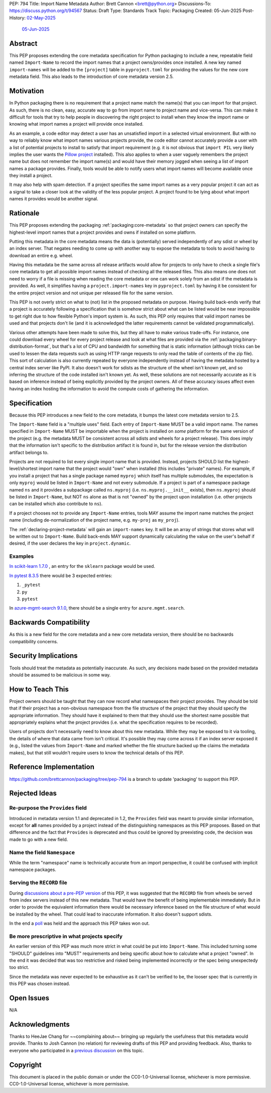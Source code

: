 PEP: 794
Title: Import Name Metadata
Author: Brett Cannon <brett@python.org>
Discussions-To: https://discuss.python.org/t/94567
Status: Draft
Type: Standards Track
Topic: Packaging
Created: 05-Jun-2025
Post-History: `02-May-2025 <https://discuss.python.org/t/90506>`__
              `05-Jun-2025 <https://discuss.python.org/t/94567>`__


Abstract
========

This PEP proposes extending the core metadata specification for Python
packaging to include a new, repeatable field named ``Import-Name`` to record
the import names that a project owns/provides once installed. A new key named
``import-names`` will be added to the ``[project]`` table in
``pyproject.toml`` for providing the values for the new core metadata field.
This also leads to the introduction of core metadata version 2.5.


Motivation
==========

In Python packaging there is no requirement that a project name match the
name(s) that you can import for that project. As such, there is no clean,
easy, accurate way to go from import name to project name and vice-versa.
This can make it difficult for tools that try to help people in discovering
the right project to install when they know the import name or knowing what
import names a project will provide once installed.

As an example, a code editor may detect a user has an unsatisfied import in a
selected virtual environment. But with no way to reliably know what import
names various projects provide, the code editor cannot accurately
provide a user with a list of potential projects to install to satisfy that
import requirement (e.g. it is not obvious that ``import PIL`` very likely
implies the user wants the `Pillow project
<https://pypi.org/project/pillow/>`__ installed). This also applies to when a
user vaguely remembers the project name but does not remember the import
name(s) and would have their memory jogged when seeing a list of import names
a package provides. Finally, tools would be able to notify users what import
names will become available once they install a project.

It may also help with spam detection. If a project specifies the same import
names as a very popular project it can act as a signal to take a closer look
at the validity of the less popular project. A project found to be lying
about what import names it provides would be another signal.


Rationale
=========

This PEP proposes extending the packaging :ref:`packaging:core-metadata` so
that project owners can specify the highest-level import names that a project
provides and owns if installed on some platform.

Putting this metadata in the core metadata means the data is (potentially)
served independently of any sdist or wheel by an index server. That negates
needing to come up with another way to expose the metadata to tools to avoid
having to download an entire e.g. wheel.

Having this metadata be the same across all release artifacts would allow for
projects to only have to check a single file's core metadata to get all
possible import names instead of checking all the released files. This also
means one does not need to worry if a file is missing when reading the core
metadata or one can work solely from an sdist if the metadata is provided. As
well, it simplifies having a ``project.import-names`` key in
``pyproject.toml`` by having it be consistent for the entire project version
and not unique per released file for the same version.

This PEP is not overly strict on what to (not) list in the proposed metadata on
purpose. Having build back-ends verify that a project is accurately following
a specification that is somehow strict about what can be listed would be near
impossible to get right due to how flexible Python's import system is. As such,
this PEP only requires that valid import names be used and that projects don't
lie (and it is acknowledged the latter requirements cannot be validated
programmatically).

Various other attempts have been made to solve this, but they all have to
make various trade-offs. For instance, one could download every wheel for
every project release and look at what files are provided via the
:ref:`packaging:binary-distribution-format`, but that's a lot of CPU and
bandwidth for something that is static information (although tricks can be
used to lessen the data requests such as using HTTP range requests to only
read the table of contents of the zip file). This sort of calculation is also
currently repeated by everyone independently instead of having the metadata
hosted by a central index server like PyPI. It also doesn't work for sdists
as the structure of the wheel isn't known yet, and so inferring the structure
of the code installed isn't known yet. As well, these solutions are not
necessarily accurate as it is based on inference instead of being explicitly
provided by the project owners. All of these accuracy issues affect even having
an index hosting the information to avoid the compute costs of gathering the
information.


Specification
=============

Because this PEP introduces a new field to the core metadata, it bumps the
latest core metadata version to 2.5.

The ``Import-Name`` field is a "multiple uses" field. Each entry of
``Import-Name`` MUST be a valid import name. The names specified in
``Import-Name`` MUST be importable when the project is installed on *some*
platform for the same version of the project (e.g. the metadata MUST be
consistent across all sdists and wheels for a project release). This does
imply that the information isn't specific to the distribution artifact it is
found in, but for the release version the distribution artifact belongs to.

Projects are not required to list every single import name that is provided.
Instead, projects SHOULD list the highest-level/shortest import name that the
project would "own" when installed (this includes "private" names). For
example, if you install a project that has a single package named ``myproj``
which itself has multiple submodules, the expectation is only ``myproj``
would be listed in ``Import-Name`` and not every submodule. If a project is
part of a namespace package named ``ns`` and it provides a subpackage called
``ns.myproj`` (i.e. ``ns.myproj.__init__`` exists), then ``ns.myproj`` should
be listed in ``Import-Name``, but NOT ``ns`` alone as that is not "owned" by
the project upon installation (i.e. other projects can be installed which
also contribute to ``ns``).

If a project chooses not to provide any ``Import-Name`` entries, tools MAY
assume the import name matches the project name (including de-normalization of
the project name, e.g. ``my-proj`` as ``my_proj``).

The :ref:`declaring-project-metadata` will gain an ``import-names`` key. It
will be an array of strings that stores what will be written out to
``Import-Name``. Build back-ends MAY support dynamically calculating the
value on the user's behalf if desired, if the user declares the key in
``project.dynamic``.


Examples
--------

`In scikit-learn 1.7.0
<https://pypi-browser.org/package/scikit-learn/scikit_learn-1.7.0-cp313-cp313-manylinux_2_17_x86_64.manylinux2014_x86_64.whl>`__ ,
an entry for the ``sklearn`` package would be used.

`In pytest 8.3.5
<https://pypi-browser.org/package/pytest/pytest-8.3.5-py3-none-any.whl>`__
there would be 3 expected entries:

1. ``_pytest``
2. ``py``
3. ``pytest``

In `azure-mgmt-search 9.1.0
<https://pypi-browser.org/package/azure-mgmt-search/azure_mgmt_search-9.1.0-py3-none-any.whl>`__,
there should be a single entry for ``azure.mgmt.search``.


Backwards Compatibility
=======================

As this is a new field for the core metadata and a new core metadata version,
there should be no backwards compatibility concerns.


Security Implications
=====================

Tools should treat the metadata as potentially inaccurate. As such, any
decisions made based on the provided metadata should be assumed to be
malicious in some way.


How to Teach This
=================

Project owners should be taught that they can now record what namespaces
their project provides. They should be told that if their project has a
non-obvious namespace from the file structure of the project that they should
specify the appropriate information. They should have it explained to them
that they should use the shortest name possible that appropriately explains
what the project provides (i.e. what the specification requires to be
recorded).

Users of projects don't necessarily need to know about this new metadata.
While they may be exposed to it via tooling, the details of where that data
came from isn't critical. It's possible they may come across it if an index
server exposed it (e.g., listed the values from ``Import-Name`` and marked
whether the file structure backed up the claims the metadata makes), but that
still wouldn't require users to know the technical details of this PEP.


Reference Implementation
========================

https://github.com/brettcannon/packaging/tree/pep-794 is a branch to update
'packaging' to support this PEP.


Rejected Ideas
==============

Re-purpose the ``Provides`` field
----------------------------------

Introduced in metadata version 1.1 and deprecated in 1.2, the ``Provides``
field was meant to provide similar information, except for **all** names
provided by a project instead of the distinguishing namespaces as this PEP
proposes. Based on that difference and the fact that ``Provides`` is
deprecated and thus could be ignored by preexisting code, the decision was
made to go with a new field.


Name the field ``Namespace``
----------------------------

While the term "namespace" name is technically accurate from an import
perspective, it could be confused with implicit namespace packages.


Serving the ``RECORD`` file
---------------------------

During `discussions about a pre-PEP version
<https://discuss.python.org/t/90506/>`__ of this
PEP, it was suggested that the ``RECORD`` file from wheels be served from
index servers instead of this new metadata. That would have the benefit of
being implementable immediately. But in order to provide the equivalent
information there would be necessary inference based on the file structure of
what would be installed by the wheel. That could lead to inaccurate
information. It also doesn't support sdists.

In the end a `poll
<https://discuss.python.org/t/90506/46>`__ was
held and the approach this PEP takes won out.


Be more prescriptive in what projects specify
---------------------------------------------

An earlier version of this PEP was much more strict in what could be put into
``Import-Name``. This included turning some "SHOULD" guidelines into "MUST"
requirements and being specific about how to calculate what a project "owned".
In the end it was decided that was too restrictive and risked being implemented
incorrectly or the spec being unexpectedy too strict.

Since the metadata was never expected to be exhaustive as it can't be verified
to be, the looser spec that is currently in this PEP was chosen instead.


Open Issues
===========

N/A


Acknowledgments
===============

Thanks to HeeJae Chang for ~~complaining about~~ bringing up regularly the
usefulness that this metadata would provide. Thanks to Josh Cannon (no
relation) for reviewing drafts of this PEP and providing feedback. Also,
thanks to everyone who participated in a `previous discussion
<https://discuss.python.org/t/29494>`__
on this topic.


Copyright
=========

This document is placed in the public domain or under the
CC0-1.0-Universal license, whichever is more permissive.
CC0-1.0-Universal license, whichever is more permissive.
